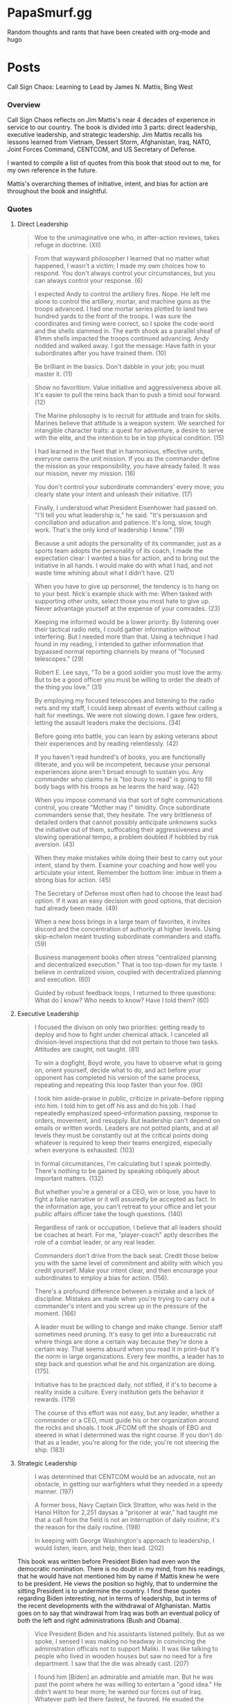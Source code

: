 #+hugo_base_dir: .
* PapaSmurf.gg
:PROPERTIES:
:EXPORT_HUGO_SECTION: post
** Blog rants
:PROPERTIES:
:EXPORT_FILE_NAME: _index
:END:
Random thoughts and rants that have been created with org-mode and hugo

* Posts
:PROPERTIES:
:EXPORT_HUGO_SECTION: post
** DONE Call Sign Chaos
CLOSED: [2021-09-22 Wed 21:31]
:PROPERTIES:
:EXPORT_FILE_NAME: CallSignChaos
:EXPORT_DATE: 2021-09-19
:END:
#+begin_description
Call Sign Chaos: Learning to Lead by James N. Mattis, Bing West
#+end_description
*** Overview
Call Sign Chaos reflects on Jim Mattis's near 4 decades of experience in service to our country.  The book is divided into 3 parts: direct leadership, executive leadership, and strategic leadership. Jim Mattis recalls his lessons learned from Vietnam, Dessert Storm, Afghanistan, Iraq, NATO, Joint Forces Command, CENTCOM, and US Secretary of Defense.

I wanted to compile a list of quotes from this book that stood out to me, for my own reference in the future.

Mattis's overarching themes of initiative, intent, and bias for action are throughout the book and insightful.
*** Quotes
**** Direct Leadership
#+BEGIN_QUOTE
Woe to the unimaginative one who, in after-action reviews, takes refuge in doctrine. (XII)
#+END_QUOTE
#+BEGIN_QUOTE
From that wayward philosopher I learned that no matter what happened, I wasn't a victim; I made my own choices how to respond.  You don't always control your circumstances, but you can always control your response. (6)
#+END_QUOTE
#+BEGIN_QUOTE
I expected Andy to control the artillery fires. Nope. He left me alone to control the artillery, mortar, and machine guns as the troops advanced.  I had one mortar series plotted to land two hundred yards to the front of the troops.  I was sure the coordinates and timing were correct, so I spoke the code word and the shells slammed in.  The earth shook as a parallel sheaf of 81mm shells impacted the troops continued advancing.  Andy nodded and walked away.  I got the message: Have faith in your subordinates after you have trained them. (10)
#+END_QUOTE
#+BEGIN_QUOTE
Be brilliant in the basics.  Don't dabble in your job; you must master it. (11)
#+END_QUOTE
#+BEGIN_QUOTE
Show no favoritism. Value initiative and aggressiveness above all.  It's easier to pull the reins back than to push a timid soul forward. (12)
#+END_QUOTE
#+BEGIN_QUOTE
The Marine philosophy is to recruit for attitude and train for skills. Marines believe that attitude is a weapon system.  We searched for intangible character traits: a quest for adventure, a desire to serve with the elite, and the intention to be in top physical condition. (15)
#+END_QUOTE
#+BEGIN_QUOTE
I had learned in the fleet that in harmonious, effective units, everyone owns the unit mission.  If you as the commander define the mission as your responsibility, you have already failed.  It was our mission, never my mission. (16)
#+END_QUOTE
#+BEGIN_QUOTE
You don't control your subordinate commanders' every move; you clearly state your intent and unleash their initiative. (17)
#+END_QUOTE
#+BEGIN_QUOTE
Finally, I understood what President Eisenhower had passed on.  "I'll tell you what leadership is," he said.  "It's persuasion and conciliation and aducation and patience.  It's long, slow, tough work.  That's the only kind of leadership I know." (19)
#+END_QUOTE
#+BEGIN_QUOTE
Because a unit adopts the personality of its commander, just as a sports team adopts the personality of its coach, I made the expectation clear: I wanted a bias for action, and to bring out the initiative in all hands.  I would make do with what I had, and not waste time whining about what I didn't have. (21)
#+END_QUOTE
#+BEGIN_QUOTE
When you have to give up personnel, the tendency is to hang on to your best.  Nick's example stuck with me: When tasked with supporting other units, select those you most hate to give up.  Never advantage yourself at the expense of your comrades. (23)
#+END_QUOTE
#+BEGIN_QUOTE
Keeping me informed would be a lower priority. By listening over their tactical radio nets, I could gather information without interfering. But I needed more than that.  Using a technique I had found in my reading, I intended to gather informmation that bypassed normal reporting channels by means of "focused telescopes." (29)
#+END_QUOTE
#+BEGIN_QUOTE
Robert E. Lee says, "To be a good soldier you must love the army.  But to be a good officer you must be willing to order the death of the thing you love." (31)
#+END_QUOTE
#+BEGIN_QUOTE
By employing my focused telescopes and listening to the radio nets and my staff, I could keep abreast of events without calling a halt for meetings.  We were not slowing down.  I gave few orders, letting the assault leaders make the decisions. (34)
#+END_QUOTE
#+BEGIN_QUOTE
Before going into battle, you can learn by asking veterans about their experiences and by reading relentlessly. (42)
#+END_QUOTE
#+BEGIN_QUOTE
If you haven't read hundred's of books, you are functionally illiterate, and you will be incompetent, because your personal experiences alone aren't broad enough to sustain you.  Any commander who claims he is "too busy to read" is going to fill body bags with his troops as he learns the hard way. (42)
#+END_QUOTE
#+BEGIN_QUOTE
When you impose command via that sort of tight communications control, you create "Mother may I" timidity.  Once subordinate commanders sense that, they hesitate.  The very brittleness of detailed orders that cannot possibly anticipate unknowns sucks the initiative out of them, suffocating their aggressiveness and slowing operational tempo, a problem doubled if hobbled by risk aversion. (43)
#+END_QUOTE
#+BEGIN_QUOTE
When they make mistakes while doing their best to carry out your intent, stand by them.  Examine your coaching and how well you articulate your intent.  Remember the bottom line: imbue in them a strong bias for action. (45)
#+END_QUOTE
#+BEGIN_QUOTE
The Secretary of Defense most often had to choose the least bad option.  If it was an easy decision with good options, that decision had already been made. (49)
#+END_QUOTE
#+BEGIN_QUOTE
When a new boss brings in a large team of favorites, it invites discord and the concentration of authority at higher levels.  Using skip-echelon meant trusting subordinate commanders and staffs. (59)
#+END_QUOTE
#+BEGIN_QUOTE
Business management books often stress "centralized planning and decentralized execution."  That is too top-down for my taste.  I believe in centralized vision, coupled with decentralized planning and execution. (60)
#+END_QUOTE
#+BEGIN_QUOTE
Guided by robust feedback loops, I returned to three questions: What do I know? Who needs to know? Have I told them? (60)
#+END_QUOTE
**** Executive Leadership
#+BEGIN_QUOTE
I focused the divison on only two priorities: getting ready to deploy and how to fight under chemical attack.  I canceled all division-level inspections that did not pertain to those two tasks.  Attitudes are caught, not taught.  (81)
#+END_QUOTE
#+BEGIN_QUOTE
To win a dogfight, Boyd wrote, you have to observe what is going on, orient yourself, decide what to do, and act before your opponent has completed his version of the same process, repeating and repeating this loop faster than your foe. (90)
#+END_QUOTE
#+BEGIN_QUOTE
I took him aside--praise in public, criticize in private--before ripping into him.  I told him to get off his ass and do his job.  I had repeatedly emphasized speed--information passing, response to orders, movement, and resupply.  But leadership can't depend on emails or written words.  Leaders are not potted plants, and at all levels they must be constantly out at the critical points doing whatever is required to keep their teams energized, especially when everyone is exhausted. (103)
#+END_QUOTE
#+BEGIN_QUOTE
In formal circumstances, I'm calculating but I speak pointedly.  There's nothing to be gained by speaking obliquely about important matters. (132)
#+END_QUOTE
#+BEGIN_QUOTE
But whether you're a general or a CEO, win or lose, you have to fight a false narrative or it will assuredly be accepted as fact.  In the information age, you can't retreat to your office and let your public affairs officer take the tough questions. (140)
#+END_QUOTE
#+BEGIN_QUOTE
Regardless of rank or occupation, I believe that all leaders should be coaches at heart.  For me, "player-coach" aptly describes the role of a combat leader, or any real leader.
#+END_QUOTE
#+BEGIN_QUOTE
Commanders don't drive from the back seat.  Credit those below you with the same level of commitment and ability with which you credit yourself.  Make your intent clear, and then encourage your subordinates to employ a bias for action. (156).
#+END_QUOTE
#+BEGIN_QUOTE
There's a profound difference between a mistake and a lack of discipline.  Mistakes are made when you're trying to carry out a commander's intent and you screw up in the pressure of the moment. (166)
#+END_QUOTE
#+BEGIN_QUOTE
A leader must be willing to change and make change.  Senior staff sometimes need pruning.  It's easy to get into a bureaucratic rut where things are done a certain way because they're done a certain way.  That seems absurd when you read it in print--but it's the norm in large organizations.  Every few months, a leader has to step back and question what he and his organization are doing. (175).
#+END_QUOTE
#+BEGIN_QUOTE
Initiative has to be practiced daily, not stifled, if it's to become a reality inside a culture.  Every institution gets the behavior it rewards. (179)
#+END_QUOTE
#+BEGIN_QUOTE
The course of this effort was not easy, but any leader, whether a commander or a CEO, must guide his or her organization around the rocks and shoals.  I took JFCOM off the shoals of EBO and steered in what I determined was the right course.  If you don't do that as a leader, you're along for the ride; you're not steering the ship. (183)
#+END_QUOTE
**** Strategic Leadership
#+BEGIN_QUOTE
I was determined that CENTCOM would be an advocate, not an obstacle, in getting our warfighters what they needed in a speedy manner. (197)
#+END_QUOTE
#+BEGIN_QUOTE
A former boss, Navy Captain Dick Stratton, who was held in the Hanoi Hilton for 2,251 daysas a "prisoner at war," had taught me that a call from the field is not an interruption of daily routine; it's the reason for the daily routine. (198)
#+END_QUOTE
#+BEGIN_QUOTE
In keeping with George Washington's approach to leadership, I would listen, learn, and help, then lead. (202)
#+END_QUOTE
This book was written before President Biden had even won the democratic nomination.  There is no doubt in my mind, from his readings, that he would have not mentioned him by name if Mattis knew he were to be president.  He views the position so highly, that to undermine the sitting President is to undermine the country.  I find these quotes regarding Biden interesting, not in terms of leadership, but in terms of the recent developments with the withdrawal of Afghanistan.  Mattis goes on to say that windrawal from Iraq was both an eventual policy of both the left and right administrations (Bush and Obama).
#+BEGIN_QUOTE
Vice President Biden and his assistants listened politely.  But as we spoke, I sensed I was making no headway in convincing the administration officals not to support Maliki.  It was like talking to people who lived in wooden houses but saw no need for a fire department.  I saw that the die was already cast. (207)
#+END_QUOTE
#+BEGIN_QUOTE
I found him [Biden] an admirable and amiable man.  But he was past the point where he was willing to entertain a "good idea." He didn't want to hear more; he wanted our forces out of Iraq.  Whatever path led there fastest, he favored.  He exuded the confidence of a man whose mind was made up, perhaps even indifferent to considering the consequences were he judging the situation incorrectly. (207)
#+END_QUOTE
#+BEGIN_QUOTE
But in conditions of high uncertainty, you must develop alternatives that may or may not come into play: always keep an ace in the hole. (216)
#+END_QUOTE
#+BEGIN_QUOTE
At the same time, I championed the values America stands for, even when it made our partners uncomfortable.  If I wanted them to listen to me, I had to respect their dignity in public. But I'm known for blunt speaking, and I was very blunt--in private. Public humiliation does not change our friends' behavior or attitudes in a positive way. (227).
#+END_QUOTE
#+BEGIN_QUOTE
For me, direct leadership was all about preparing my troops to win in close-quarters combat.  When you go into battle, you enter a different world.  I set out to engrain in every grunt an aggressive spirit and confidence in winning. (235)
#+END_QUOTE
#+BEGIN_QUOTE
I learned then and I believe now that everyone needs a mentor or to be a mentor--and that no one needs a tyrant.  At the same time, there's no substitute for constant study to master one's craft.  Living in history builds your own shock absorber, because you'll learn that there are lots of old solutions to new problems. (237)
#+END_QUOTE
#+BEGIN_QUOTE
Intent is a formal statement in which the commander puts himself or herself on the line.  Intent must accomplish the mission, it has to be achievable, it must be clearly understood, and at the end of the day, it has to deliver what the unit was tasked with achieving. (238)
#+END_QUOTE
#+BEGIN_QUOTE
By conveying my intent in writing and in person, I was out to win their coequal "ownership" of the mission: it wasn't my mission; rather from private through general, it was out mission.  I stressed to my staff that we had to win only one battle: for the hearts and minds of our subordinates. (239)
#+END_QUOTE
#+BEGIN_QUOTE
We sometimes find that we've grown organizations with echelons that have outlived their value.  Allowing bad processes to stump good people is intolerable. (242)
#+END_QUOTE
#+BEGIN_QUOTE
While processes are boring to examine, leaders must know their own well enough that they can master them and not be mastered by them. (242)
#+END_QUOTE
